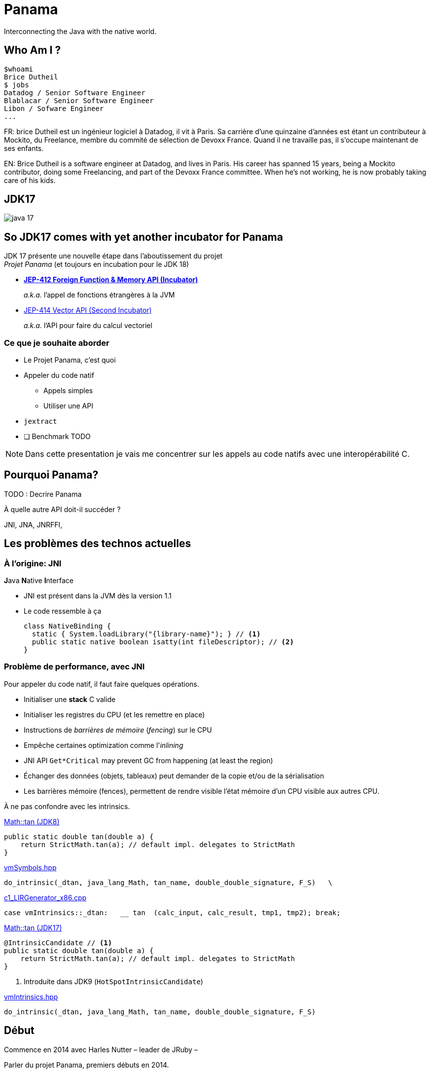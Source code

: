 // Doc
// https://docs.asciidoctor.org/reveal.js-converter/latest/converter/features/
:imagesdir: images

= Panama

Interconnecting the Java with the native world.

== Who Am I ?

[source]
----
$whoami
Brice Dutheil
$ jobs
Datadog / Senior Software Engineer
Blablacar / Senior Software Engineer
Libon / Sofware Engineer
...
----

[.notes]
--
FR: brice Dutheil est un ingénieur logiciel à Datadog, il vit à Paris. Sa
carrière d'une quinzaine d'années est étant un contributeur à Mockito, du
Freelance, membre du commité de sélection de Devoxx France. Quand il ne
travaille pas, il s'occupe maintenant de ses enfants.

EN: Brice Dutheil is a software engineer at Datadog, and lives in Paris. His
career has spanned 15 years, being a Mockito contributor, doing some
Freelancing, and part of the Devoxx France committee. When he's not working,
he is now probably taking care of his kids.
--

[%notitle]
== JDK17

image::java-17.png[]

[.strech]
[%conceal]
== So JDK17 comes with yet another incubator for Panama

JDK 17 présente une nouvelle étape dans l'aboutissement du projet +
_Projet Panama_
[.highlight-strong.step]#(et toujours en incubation pour le JDK 18)#

[%step]
* https://openjdk.java.net/jeps/412[*JEP-412 Foreign Function & Memory API (Incubator)*]
+
[%step]
--
_a.k.a._ l'appel de [red]#fonctions étrangères# à la JVM
--

* https://openjdk.java.net/jeps/414[JEP-414 Vector API (Second Incubator)]
+
[%step]
--
_a.k.a._ l'API pour faire du [red]#calcul vectoriel#
--


=== Ce que je souhaite aborder

[%step]
* Le Projet Panama, c'est quoi
* Appeler du code natif
[%step]
** Appels simples
** Utiliser une API
* `jextract`
* [ ] Benchmark [red]#TODO#



[NOTE.speaker]
====
Dans cette presentation je vais me concentrer
sur les appels au code natifs avec une interopérabilité C.
====

[%conceal]
== Pourquoi Panama?

TODO : Decrire Panama

À quelle autre API doit-il succéder ?

[.fade-left.step]#JNI,# [.fade-left.step]#JNA,# [.fade-left.step]#JNRFFI,#



[.notes]
--

--

== Les problèmes des technos actuelles

=== À l'origine: JNI

[%step]
.**J**ava **N**ative **I**nterface
- JNI est présent dans la JVM dès la version 1.1
- Le code ressemble à ça
+
[.stretch]
[source, java]
----
class NativeBinding {
  static { System.loadLibrary("{library-name}"); } // <1>
  public static native boolean isatty(int fileDescriptor); // <2>
}
----



=== Problème de performance, avec JNI

Pour appeler du code natif, il faut faire quelques opérations.

[%step]
- Initialiser une *stack* C valide
- Initialiser les registres du CPU (et les remettre en place)
- Instructions de _barrières de mémoire_ (_fencing_) sur le CPU
- Empêche certaines optimization comme l'_inlining_
- JNI API `Get*Critical` may prevent GC from happening (at least the region)
- Échanger des données (objets, tableaux) peut demander de la copie et/ou
de la sérialisation

[.notes]
====
- Les barrières mémoire (fences), permettent de rendre visible l'état mémoire d'un
CPU visible aux autres CPU.
====



[.notes]
====
À ne pas confondre avec les intrinsics.

.https://github.com/openjdk/jdk8u/blob/41667c086f755ebbb5dde6ae2609e6d550b5d71f/jdk/src/share/classes/java/lang/Math.java#L170-L172[Math::tan (JDK8)]
[source, java]
----
public static double tan(double a) {
    return StrictMath.tan(a); // default impl. delegates to StrictMath
}
----

https://github.com/openjdk/jdk8u/blob/41667c086f755ebbb5dde6ae2609e6d550b5d71f/hotspot/src/share/vm/classfile/vmSymbols.hpp#L679[vmSymbols.hpp]
[source, c++]
----
do_intrinsic(_dtan, java_lang_Math, tan_name, double_double_signature, F_S)   \
----


.https://github.com/openjdk/jdk8u/blob/4a4236a366eeb961baf157f0938634c1647c447f/hotspot/src/cpu/x86/vm/c1_LIRGenerator_x86.cpp#L871[c1_LIRGenerator_x86.cpp]
[source, cpp]
----
case vmIntrinsics::_dtan:   __ tan  (calc_input, calc_result, tmp1, tmp2); break;
----

.https://github.com/openjdk/jdk17u/blob/aabc4ba0eef9e47fc547b4ec91153a9427acd968/src/java.base/share/classes/java/lang/Math.java#L209-L212[Math::tan (JDK17)]
[source, java]
----
@IntrinsicCandidate // <1>
public static double tan(double a) {
    return StrictMath.tan(a); // default impl. delegates to StrictMath
}
----
<1> Introduite dans JDK9 (`HotSpotIntrinsicCandidate`)


.https://github.com/openjdk/jdk17u/blob/master/src/hotspot/share/classfile/vmIntrinsics.hpp#L158[vmIntrinsics.hpp]
[source, cpp]
----
do_intrinsic(_dtan, java_lang_Math, tan_name, double_double_signature, F_S)
----


====

== Début

Commence en 2014 avec Harles Nutter – leader de JRuby –

[.notes]
====
Parler du projet Panama, premiers débuts en 2014.
====


